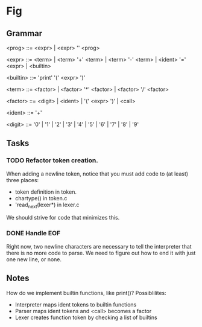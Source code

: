 * Fig 

** Grammar
   
    <prog>    ::= <expr> | <expr> '\n' <prog>

    <expr>    ::= <term> | <term> '+' <term> | <term> '-' <term> | 
                  <ident> '=' <expr> | <builtin> 

    <builtin> ::= 'print' '(' <expr> ')'

    <term>    ::= <factor> | <factor> '*' <factor> | <factor> '/' <factor> 

    <factor>  ::= <digit> | <ident> | '(' <expr> ')' | <call>

    <ident>   ::= '\w+'

    <digit>   ::= '0' | '1' | '2' | '3' | '4' | '5' | '6' | '7' | '8' | '9'

** Tasks
*** TODO Refactor token creation.
    When adding a newline token, notice that you must add code to (at least) three places:
    - token definition in token.
    - chartype() in token.c
    - 'read_next(lexer*) in lexer.c
    We should strive for code that minimizes this.

*** DONE Handle EOF
    CLOSED: [2017-11-20 Mon 12:15]
    Right now, two newline characters are necessary to tell the interpreter that there is no
    more code to parse. We need to figure out how to end it with just one new line, or none.

** Notes
   How do we implement builtin functions, like print()? Possiblilites:
   - Interpreter maps ident tokens to builtin functions
   - Parser maps ident tokens and <call> becomes a factor
   - Lexer creates function token by checking a list of builtins
  
